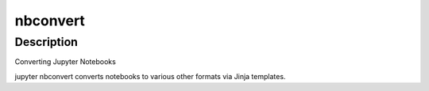nbconvert
=========

Description
-----------

Converting Jupyter Notebooks

jupyter nbconvert converts notebooks to various other formats via Jinja
templates.
